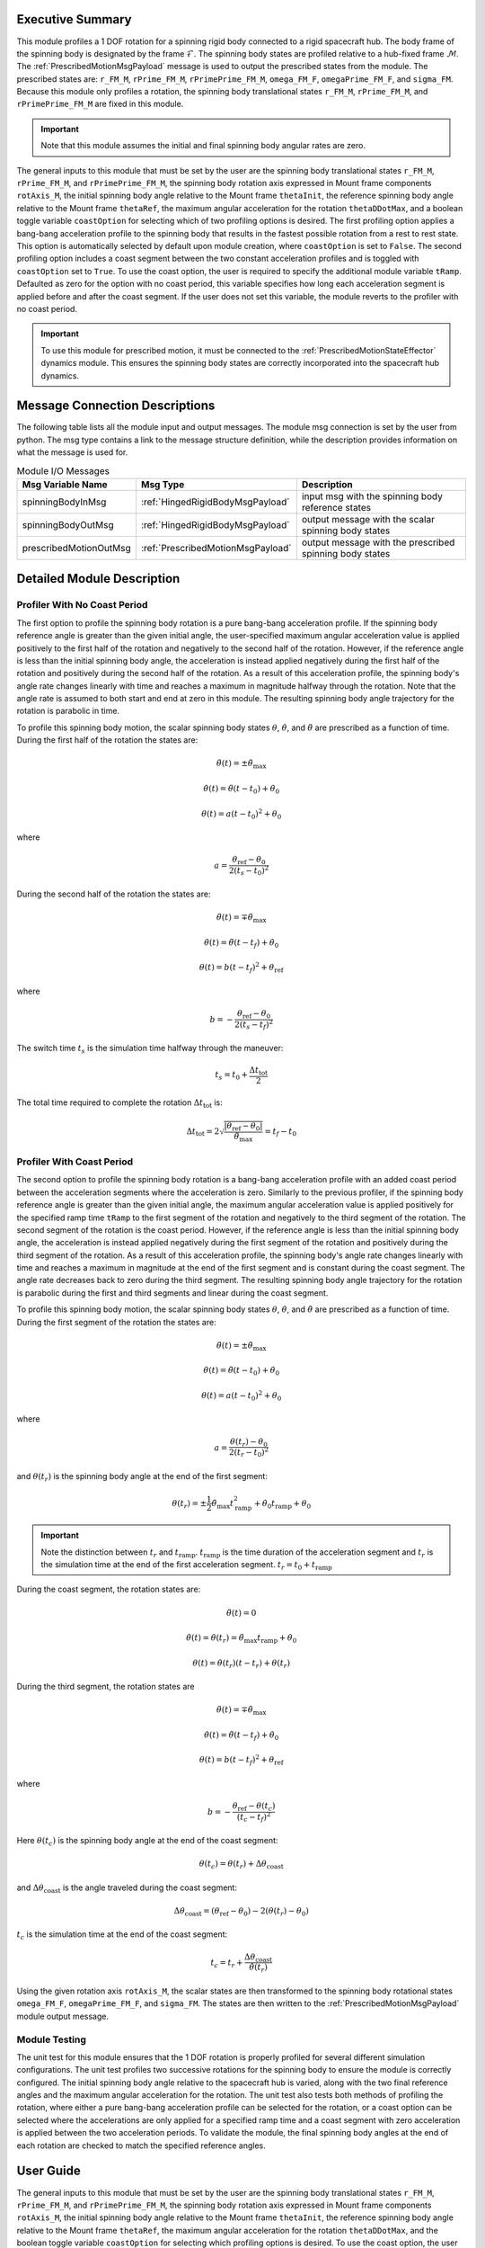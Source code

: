 Executive Summary
-----------------
This module profiles a 1 DOF rotation for a spinning rigid body connected to a rigid spacecraft hub. The body frame
of the spinning body is designated by the frame :math:`\mathcal{F}`. The spinning body states are profiled
relative to a hub-fixed frame :math:`\mathcal{M}`. The :ref:`PrescribedMotionMsgPayload` message
is used to output the prescribed states from the module. The prescribed states are: ``r_FM_M``, ``rPrime_FM_M``,
``rPrimePrime_FM_M``, ``omega_FM_F``, ``omegaPrime_FM_F``, and ``sigma_FM``. Because this module only profiles
a rotation, the spinning body translational states ``r_FM_M``, ``rPrime_FM_M``, and ``rPrimePrime_FM_M`` are fixed
in this module.

.. important::
    Note that this module assumes the initial and final spinning body angular rates are zero.

The general inputs to this module that must be set by the user are the spinning body translational states ``r_FM_M``,
``rPrime_FM_M``, and ``rPrimePrime_FM_M``, the spinning body rotation axis expressed in Mount frame components
``rotAxis_M``, the initial spinning body angle relative to the Mount frame ``thetaInit``, the reference spinning
body angle relative to the Mount frame ``thetaRef``, the maximum angular acceleration for the rotation
``thetaDDotMax``, and a boolean toggle variable ``coastOption`` for selecting which of two profiling options is
desired. The first profiling option applies a bang-bang acceleration profile to the spinning body that
results in the fastest possible rotation from a rest to rest state. This option is automatically selected by default
upon module creation, where ``coastOption`` is set to ``False``. The second profiling option includes a coast
segment between the two constant acceleration profiles and is toggled with ``coastOption`` set to ``True``.
To use the coast option, the user is required to specify the additional module variable ``tRamp``.
Defaulted as zero for the option with no coast period, this variable specifies how long each acceleration segment
is applied before and after the coast segment. If the user does not set this variable, the module reverts to the
profiler with no coast period.

.. important::
    To use this module for prescribed motion, it must be connected to the :ref:`PrescribedMotionStateEffector`
    dynamics module. This ensures the spinning body states are correctly incorporated into the spacecraft hub dynamics.

Message Connection Descriptions
-------------------------------
The following table lists all the module input and output messages.  
The module msg connection is set by the user from python.  
The msg type contains a link to the message structure definition, while the description 
provides information on what the message is used for.

.. list-table:: Module I/O Messages
    :widths: 25 25 50
    :header-rows: 1

    * - Msg Variable Name
      - Msg Type
      - Description
    * - spinningBodyInMsg
      - :ref:`HingedRigidBodyMsgPayload`
      - input msg with the spinning body reference states
    * - spinningBodyOutMsg
      - :ref:`HingedRigidBodyMsgPayload`
      - output message with the scalar spinning body states
    * - prescribedMotionOutMsg
      - :ref:`PrescribedMotionMsgPayload`
      - output message with the prescribed spinning body states

Detailed Module Description
---------------------------

Profiler With No Coast Period
^^^^^^^^^^^^^^^^^^^^^^^^^^^^^

The first option to profile the spinning body rotation is a pure bang-bang acceleration profile. If the spinning
body reference angle is greater than the given initial angle, the user-specified maximum angular acceleration value
is applied positively to the first half of the rotation and negatively to the second half of the rotation.
However, if the reference angle is less than the initial spinning body angle, the acceleration is instead applied
negatively during the first half of the rotation and positively during the second half of the rotation. As a result
of this acceleration profile, the spinning body's angle rate changes linearly with time and reaches a maximum
in magnitude halfway through the rotation. Note that the angle rate is assumed to both start and end at zero
in this module. The resulting spinning body angle trajectory for the rotation is
parabolic in time.

To profile this spinning body motion, the scalar spinning body states :math:`\theta`, :math:`\dot{\theta}`, and
:math:`\ddot{\theta}` are prescribed as a function of time. During the first half of the rotation the states are:

.. math::
    \ddot{\theta}(t) = \pm \ddot{\theta}_{\text{max}}

.. math::
    \dot{\theta}(t) = \ddot{\theta} (t - t_0) + \dot{\theta}_0

.. math::
    \theta(t) = a (t - t_0)^2 + \theta_0

where

.. math::
    a = \frac{ \theta_{\text{ref}} - \theta_0}{2 (t_s - t_0)^2}

During the second half of the rotation the states are:

.. math::
    \ddot{\theta}(t) = \mp \ddot{\theta}_{\text{max}}

.. math::
    \dot{\theta}(t) = \ddot{\theta} (t - t_f) + \dot{\theta}_0

.. math::
    \theta(t) = b (t - t_f)^2 + \theta_{\text{ref}}

where

.. math::
    b = - \frac{ \theta_{\text{ref}} - \theta_0}{2 (t_s - t_f)^2}

The switch time :math:`t_s` is the simulation time halfway through the maneuver:

.. math::
    t_s = t_0 + \frac{\Delta t_{\text{tot}}}{2}

The total time required to complete the rotation :math:`\Delta t_{\text{tot}}` is:

.. math::
    \Delta t_{\text{tot}} = 2 \sqrt{ \frac{| \theta_{\text{ref}} - \theta_0 | }{\ddot{\theta}_{\text{max}}}} = t_f - t_0

Profiler With Coast Period
^^^^^^^^^^^^^^^^^^^^^^^^^^

The second option to profile the spinning body rotation is a bang-bang acceleration profile with an added coast period
between the acceleration segments where the acceleration is zero. Similarly to the previous profiler, if the spinning
body reference angle is greater than the given initial angle, the maximum angular acceleration value is applied
positively for the specified ramp time ``tRamp`` to the first segment of the rotation and negatively to the
third segment of the rotation. The second segment of the rotation is the coast period. However, if the reference angle
is less than the initial spinning body angle, the acceleration is instead applied negatively during the first segment
of the rotation and positively during the third segment of the rotation. As a result of this acceleration
profile, the spinning body's angle rate changes linearly with time and reaches a maximum in magnitude at the end of
the first segment and is constant during the coast segment. The angle rate decreases back to zero during the third
segment. The resulting spinning body angle trajectory for the rotation is parabolic during the first and third
segments and linear during the coast segment.

To profile this spinning body motion, the scalar spinning body states :math:`\theta`, :math:`\dot{\theta}`, and
:math:`\ddot{\theta}` are prescribed as a function of time. During the first segment of the rotation the states are:

.. math::
    \ddot{\theta}(t) = \pm \ddot{\theta}_{\text{max}}

.. math::
    \dot{\theta}(t) = \ddot{\theta} (t - t_0) + \dot{\theta}_0

.. math::
    \theta(t) = a (t - t_0)^2 + \theta_0

where

.. math::
    a = \frac{ \theta(t_r) - \theta_0}{2 (t_r - t_0)^2}

and :math:`\theta(t_r)` is the spinning body angle at the end of the first segment:

.. math::
    \theta(t_r) = \pm \frac{1}{2} \ddot{\theta}_{\text{max}} t_{\text{ramp}}^2
                                       + \dot{\theta}_0 t_{\text{ramp}} + \theta_0

.. important::
    Note the distinction between :math:`t_r` and :math:`t_{\text{ramp}}`. :math:`t_{\text{ramp}}` is the time duration of the acceleration segment
    and :math:`t_r` is the simulation time at the end of the first acceleration segment.
    :math:`t_r = t_0 + t_{\text{ramp}}`

During the coast segment, the rotation states are:

.. math::
    \ddot{\theta}(t) = 0

.. math::
    \dot{\theta}(t) = \dot{\theta}(t_r) = \ddot{\theta}_{\text{max}} t_{\text{ramp}} + \dot{\theta}_0

.. math::
    \theta(t) = \dot{\theta}(t_r) (t - t_r) + \theta(t_r)

During the third segment, the rotation states are

.. math::
    \ddot{\theta}(t) = \mp \ddot{\theta}_{\text{max}}

.. math::
    \dot{\theta}(t) = \ddot{\theta} (t - t_f) + \dot{\theta}_0

.. math::
    \theta(t) = b (t - t_f)^2 + \theta_{\text{ref}}

where

.. math::
    b = - \frac{ \theta_{\text{ref}} - \theta(t_c) }{(t_c - t_f)^2}

Here :math:`\theta(t_c)` is the spinning body angle at the end of the coast segment:

.. math::
    \theta(t_c) = \theta(t_r) + \Delta \theta_{\text{coast}}

and :math:`\Delta \theta_{\text{coast}}` is the angle traveled during the coast segment:

.. math::
    \Delta \theta_{\text{coast}} = (\theta_{\text{ref}} - \theta_0) - 2 (\theta(t_r) - \theta_0)

:math:`t_c` is the simulation time at the end of the coast segment:

.. math::
    t_c = t_r + \frac{\Delta \theta_{\text{coast}}}{\dot{\theta}(t_r)}

Using the given rotation axis ``rotAxis_M``, the scalar states are then transformed to the spinning body
rotational states ``omega_FM_F``, ``omegaPrime_FM_F``, and ``sigma_FM``. The states are then written to the
:ref:`PrescribedMotionMsgPayload` module output message.

Module Testing
^^^^^^^^^^^^^^
The unit test for this module ensures that the 1 DOF rotation is properly profiled for several different
simulation configurations. The unit test profiles two successive rotations for the spinning body to ensure the
module is correctly configured. The initial spinning body angle relative to the spacecraft hub is varied,
along with the two final reference angles and the maximum angular acceleration for the rotation.
The unit test also tests both methods of profiling the rotation, where either a pure bang-bang acceleration
profile can be selected for the rotation, or a coast option can be selected where the accelerations are only
applied for a specified ramp time and a coast segment with zero acceleration is applied between the two
acceleration periods. To validate the module, the final spinning body angles at the end of each rotation are
checked to match the specified reference angles.

User Guide
----------
The general inputs to this module that must be set by the user are the spinning body translational states ``r_FM_M``,
``rPrime_FM_M``, and ``rPrimePrime_FM_M``, the spinning body rotation axis expressed in Mount frame components
``rotAxis_M``, the initial spinning body angle relative to the Mount frame ``thetaInit``, the reference spinning
body angle relative to the Mount frame ``thetaRef``, the maximum angular acceleration for the rotation
``thetaDDotMax``, and the boolean toggle variable ``coastOption`` for selecting which profiling options is
desired. To use the coast option, the user sets ``coastOption`` to True and must specify the variable ``tRamp``.
This variable specifies how long each acceleration segment is applied before and after the coast segment.
If the user does not set this variable, the module reverts to the profiler with no coast period.

This section is to outline the steps needed to setup a prescribed 1 DOF rotational module in python using Basilisk.

#. Import the prescribedRot1DOF class::

    from Basilisk.fswAlgorithms import prescribedRot1DOF

#. Create an instantiation of the module::

    PrescribedRot1DOF = prescribedRot1DOF.prescribedRot1DOF()

#. Define all of the configuration data associated with the module. For example, to configure the coast option::

    PrescribedRot1DOF.ModelTag = "prescribedRot1DOF"
    PrescribedRot1DOF.coastOption = True
    PrescribedRot1DOF.tRamp = 3.0  # [s]
    PrescribedRot1DOF.rotAxis_M = np.array([0.0, 1.0, 0.0])
    PrescribedRot1DOF.thetaDDotMax = macros.D2R * 1.0  # [rad/s^2]
    PrescribedRot1DOF.thetaInit = macros.D2R * 10.0  # [rad]
    PrescribedRot1DOF.r_FM_M = np.array([1.0, 0.0, 0.0])  # [m]
    PrescribedRot1DOF.rPrime_FM_M = np.array([0.0, 0.0, 0.0])  # [m/s]
    PrescribedRot1DOF.rPrimePrime_FM_M = np.array([0.0, 0.0, 0.0])  # [m/s^2]

#. Connect a :ref:`HingedRigidBodyMsgPayload` message for the spinning body reference angle to the module. For example, the user can create a stand-alone message to specify the reference angle::

    HingedRigidBodyMessageData = messaging.HingedRigidBodyMsgPayload()
    HingedRigidBodyMessageData.theta = macros.D2R * 90.0  # [rad]
    HingedRigidBodyMessageData.thetaDot = 0.0  # [rad/s]
    HingedRigidBodyMessage = messaging.HingedRigidBodyMsg().write(HingedRigidBodyMessageData)

#. Subscribe the spinning body reference message to the prescribedRot1DOF module input message::

    PrescribedRot1DOF.spinningBodyInMsg.subscribeTo(HingedRigidBodyMessage)

#. Add the module to the task list::

    unitTestSim.AddModelToTask(unitTaskName, PrescribedRot1DOF)

